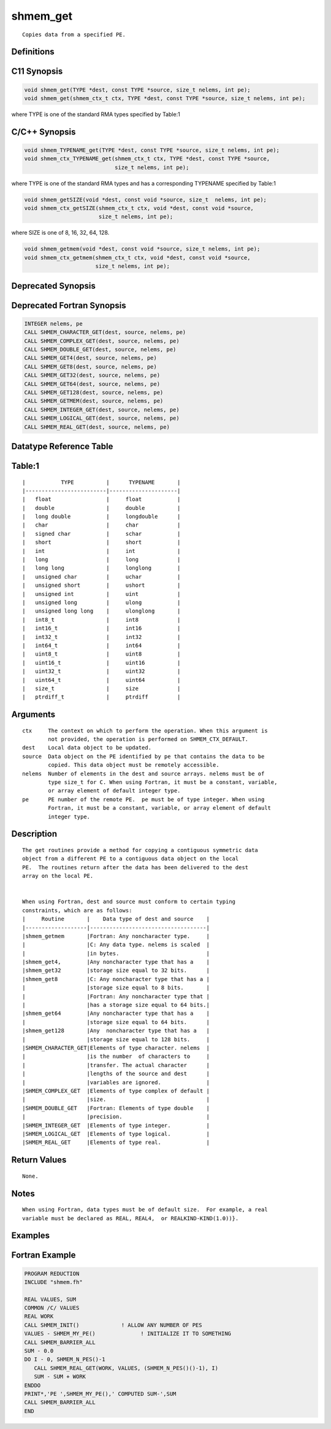shmem_get
=======

::

   Copies data from a specified PE.

Definitions
-----------

C11 Synopsis
------------

.. code:: bash

   void shmem_get(TYPE *dest, const TYPE *source, size_t nelems, int pe);
   void shmem_get(shmem_ctx_t ctx, TYPE *dest, const TYPE *source, size_t nelems, int pe);

where TYPE is one of the standard RMA types specified by Table:1

C/C++ Synopsis
--------------

.. code:: bash

   void shmem_TYPENAME_get(TYPE *dest, const TYPE *source, size_t nelems, int pe);
   void shmem_ctx_TYPENAME_get(shmem_ctx_t ctx, TYPE *dest, const TYPE *source,
                               size_t nelems, int pe);

where TYPE is one of the standard RMA types and has a corresponding
TYPENAME specified by Table:1

.. code:: bash

   void shmem_getSIZE(void *dest, const void *source, size_t  nelems, int pe);
   void shmem_ctx_getSIZE(shmem_ctx_t ctx, void *dest, const void *source,
                          size_t nelems, int pe);

where SIZE is one of 8, 16, 32, 64, 128.

.. code:: bash

   void shmem_getmem(void *dest, const void *source, size_t nelems, int pe);
   void shmem_ctx_getmem(shmem_ctx_t ctx, void *dest, const void *source,
                         size_t nelems, int pe);

Deprecated Synopsis
-------------------

Deprecated Fortran Synopsis
---------------------------

.. code:: bash

   INTEGER nelems, pe
   CALL SHMEM_CHARACTER_GET(dest, source, nelems, pe)
   CALL SHMEM_COMPLEX_GET(dest, source, nelems, pe)
   CALL SHMEM_DOUBLE_GET(dest, source, nelems, pe)
   CALL SHMEM_GET4(dest, source, nelems, pe)
   CALL SHMEM_GET8(dest, source, nelems, pe)
   CALL SHMEM_GET32(dest, source, nelems, pe)
   CALL SHMEM_GET64(dest, source, nelems, pe)
   CALL SHMEM_GET128(dest, source, nelems, pe)
   CALL SHMEM_GETMEM(dest, source, nelems, pe)
   CALL SHMEM_INTEGER_GET(dest, source, nelems, pe)
   CALL SHMEM_LOGICAL_GET(dest, source, nelems, pe)
   CALL SHMEM_REAL_GET(dest, source, nelems, pe)

Datatype Reference Table
------------------------

Table:1
-------

::

     |           TYPE          |      TYPENAME       |
     |-------------------------|---------------------|
     |   float                 |     float           |
     |   double                |     double          |
     |   long double           |     longdouble      |
     |   char                  |     char            |
     |   signed char           |     schar           |
     |   short                 |     short           |
     |   int                   |     int             |
     |   long                  |     long            |
     |   long long             |     longlong        |
     |   unsigned char         |     uchar           |
     |   unsigned short        |     ushort          |
     |   unsigned int          |     uint            |
     |   unsigned long         |     ulong           |
     |   unsigned long long    |     ulonglong       |
     |   int8_t                |     int8            |
     |   int16_t               |     int16           |
     |   int32_t               |     int32           |
     |   int64_t               |     int64           |
     |   uint8_t               |     uint8           |
     |   uint16_t              |     uint16          |
     |   uint32_t              |     uint32          |
     |   uint64_t              |     uint64          |
     |   size_t                |     size            |
     |   ptrdiff_t             |     ptrdiff         |

Arguments
---------

::

   ctx     The context on which to perform the operation. When this argument is
           not provided, the operation is performed on SHMEM_CTX_DEFAULT.
   dest    Local data object to be updated.
   source  Data object on the PE identified by pe that contains the data to be
           copied. This data object must be remotely accessible.
   nelems  Number of elements in the dest and source arrays. nelems must be of
           type size_t for C. When using Fortran, it must be a constant, variable,
           or array element of default integer type.
   pe      PE number of the remote PE.  pe must be of type integer. When using
           Fortran, it must be a constant, variable, or array element of default
           integer type.

Description
-----------

::

   The get routines provide a method for copying a contiguous symmetric data
   object from a different PE to a contiguous data object on the local
   PE.  The routines return after the data has been delivered to the dest
   array on the local PE.


   When using Fortran, dest and source must conform to certain typing
   constraints, which are as follows:
   |     Routine       |    Data type of dest and source    |
   |-------------------|------------------------------------|
   |shmem_getmem       |Fortran: Any noncharacter type.     |
   |                   |C: Any data type. nelems is scaled  |
   |                   |in bytes.                           |
   |shmem_get4,        |Any noncharacter type that has a    |
   |shmem_get32        |storage size equal to 32 bits.      |
   |shmem_get8         |C: Any noncharacter type that has a |
   |                   |storage size equal to 8 bits.       |
   |                   |Fortran: Any noncharacter type that |
   |                   |has a storage size equal to 64 bits.|
   |shmem_get64        |Any noncharacter type that has a    |
   |                   |storage size equal to 64 bits.      |
   |shmem_get128       |Any  noncharacter type that has a   |
   |                   |storage size equal to 128 bits.     |
   |SHMEM_CHARACTER_GET|Elements of type character. nelems  |
   |                   |is the number  of characters to     |
   |                   |transfer. The actual character      |
   |                   |lengths of the source and dest      |
   |                   |variables are ignored.              |
   |SHMEM_COMPLEX_GET  |Elements of type complex of default |
   |                   |size.                               |
   |SHMEM_DOUBLE_GET   |Fortran: Elements of type double    |
   |                   |precision.                          |
   |SHMEM_INTEGER_GET  |Elements of type integer.           |
   |SHMEM_LOGICAL_GET  |Elements of type logical.           |
   |SHMEM_REAL_GET     |Elements of type real.              |

Return Values
-------------

::

   None.

Notes
-----

::

   When using Fortran, data types must be of default size.  For example, a real
   variable must be declared as REAL, REAL4,  or REALKIND-KIND(1.0))}.

Examples
--------

Fortran Example
---------------

.. code:: bash

   PROGRAM REDUCTION
   INCLUDE "shmem.fh"

   REAL VALUES, SUM
   COMMON /C/ VALUES
   REAL WORK
   CALL SHMEM_INIT()             ! ALLOW ANY NUMBER OF PES
   VALUES - SHMEM_MY_PE()              ! INITIALIZE IT TO SOMETHING
   CALL SHMEM_BARRIER_ALL
   SUM - 0.0
   DO I - 0, SHMEM_N_PES()-1
      CALL SHMEM_REAL_GET(WORK, VALUES, (SHMEM_N_PES()()-1), I)
      SUM - SUM + WORK
   ENDDO
   PRINT*,'PE ',SHMEM_MY_PE(),' COMPUTED SUM-',SUM
   CALL SHMEM_BARRIER_ALL
   END
